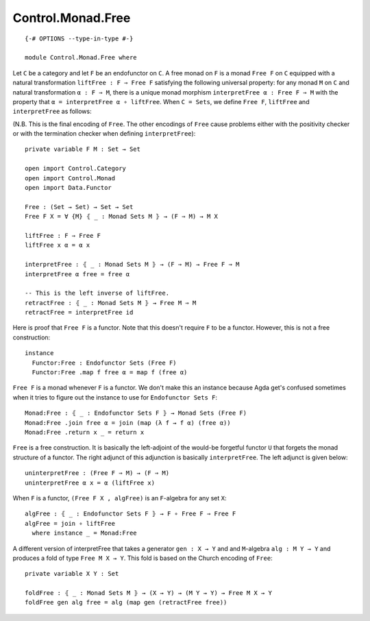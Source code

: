 ******************
Control.Monad.Free
******************
::

  {-# OPTIONS --type-in-type #-}

  module Control.Monad.Free where

Let ``C`` be a category and let ``F`` be an endofunctor on ``C``. A free monad
on ``F`` is a monad ``Free F`` on ``C`` equipped with a natural transformation
``liftFree : F ⇒ Free F`` satisfying the following universal property: for any
monad ``M`` on ``C`` and natural transformation ``α : F ⇒ M``, there is a
unique monad morphism ``interpretFree α : Free F ⇒ M`` with the property that
``α = interpretFree α ∘ liftFree``. When ``C = Sets``, we define ``Free F``,
``liftFree`` and ``interpretFree`` as follows:

(N.B. This is the final encoding of ``Free``. The other encodings of ``Free``
cause problems either with the positivity checker or with the termination
checker when defining ``interpretFree``)::

  private variable F M : Set → Set

  open import Control.Category
  open import Control.Monad
  open import Data.Functor

  Free : (Set → Set) → Set → Set
  Free F X = ∀ {M} ⦃ _ : Monad Sets M ⦄ → (F ⇒ M) → M X

  liftFree : F ⇒ Free F
  liftFree x α = α x

  interpretFree : ⦃ _ : Monad Sets M ⦄ → (F ⇒ M) → Free F ⇒ M 
  interpretFree α free = free α

  -- This is the left inverse of liftFree.
  retractFree : ⦃ _ : Monad Sets M ⦄ → Free M ⇒ M
  retractFree = interpretFree id 

Here is proof that ``Free F`` is a functor. Note that this doesn't require
``F`` to be a functor. However, this is not a free construction::

  instance 
    Functor:Free : Endofunctor Sets (Free F)
    Functor:Free .map f free α = map f (free α)

``Free F`` is a monad whenever ``F`` is a functor. We don't make this an
instance because Agda get's confused sometimes when it tries to figure out the
instance to use for ``Endofunctor Sets F``::

  Monad:Free : ⦃ _ : Endofunctor Sets F ⦄ → Monad Sets (Free F)
  Monad:Free .join free α = join (map (λ f → f α) (free α))
  Monad:Free .return x _ = return x

``Free`` is a free construction. It is basically the left-adjoint of the
would-be forgetful functor ``U`` that forgets the monad structure of a functor.
The right adjunct of this adjunction is basically ``interpretFree``. The left
adjunct is given below::

  uninterpretFree : (Free F ⇒ M) → (F ⇒ M)
  uninterpretFree α x = α (liftFree x)

When ``F`` is a functor, ``(Free F X , algFree)`` is an ``F``-algebra for any
set ``X``::

  algFree : ⦃ _ : Endofunctor Sets F ⦄ → F ∘ Free F ⇒ Free F 
  algFree = join ∘ liftFree
    where instance _ = Monad:Free

A different version of interpretFree that takes a generator ``gen : X → Y`` and
and ``M``-algebra ``alg : M Y → Y`` and produces a fold of type ``Free M X →
Y``. This fold is based on the Church encoding of ``Free``::

  private variable X Y : Set

  foldFree : ⦃ _ : Monad Sets M ⦄ → (X → Y) → (M Y → Y) → Free M X → Y
  foldFree gen alg free = alg (map gen (retractFree free))
